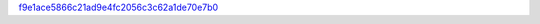 `f9e1ace5866c21ad9e4fc2056c3c62a1de70e7b0 <http://github.com/awsteiner/nstar-plot/tree/f9e1ace5866c21ad9e4fc2056c3c62a1de70e7b0>`_
